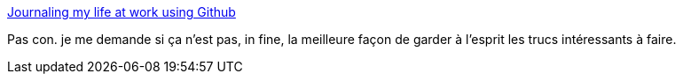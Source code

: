 :jbake-type: post
:jbake-status: published
:jbake-title: Journaling my life at work using Github
:jbake-tags: blog,mémoire,idée,_mois_août,_année_2017
:jbake-date: 2017-08-10
:jbake-depth: ../
:jbake-uri: shaarli/1502377020000.adoc
:jbake-source: https://nicolas-delsaux.hd.free.fr/Shaarli?searchterm=http%3A%2F%2Fjulienblanchard.com%2F2017%2Fjournaling-my-life-with-github%2F&searchtags=blog+m%C3%A9moire+id%C3%A9e+_mois_ao%C3%BBt+_ann%C3%A9e_2017
:jbake-style: shaarli

http://julienblanchard.com/2017/journaling-my-life-with-github/[Journaling my life at work using Github]

Pas con. je me demande si ça n'est pas, in fine, la meilleure façon de garder à l'esprit les trucs intéressants à faire.
